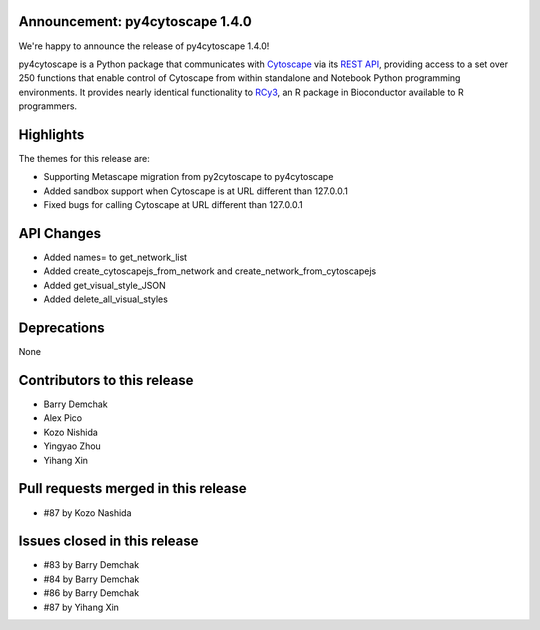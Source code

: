 Announcement: py4cytoscape 1.4.0
---------------------------------

We're happy to announce the release of py4cytoscape 1.4.0!

py4cytoscape is a Python package that communicates with `Cytoscape <https://cytoscape.org>`_
via its `REST API <https://pubmed.ncbi.nlm.nih.gov/31477170/>`_, providing access to a set over 250 functions that
enable control of Cytoscape from within standalone and Notebook Python programming environments. It provides
nearly identical functionality to `RCy3 <https://www.ncbi.nlm.nih.gov/pmc/articles/PMC6880260/>`_, an R package in
Bioconductor available to R programmers.


Highlights
----------

The themes for this release are:

* Supporting Metascape migration from py2cytoscape to py4cytoscape
* Added sandbox support when Cytoscape is at URL different than 127.0.0.1
* Fixed bugs for calling Cytoscape at URL different than 127.0.0.1


API Changes
-----------

* Added names= to get_network_list
* Added create_cytoscapejs_from_network and create_network_from_cytoscapejs
* Added get_visual_style_JSON
* Added delete_all_visual_styles

Deprecations
------------

None

Contributors to this release
----------------------------

- Barry Demchak
- Alex Pico
- Kozo Nishida
- Yingyao Zhou
- Yihang Xin


Pull requests merged in this release
------------------------------------

- #87 by Kozo Nashida


Issues closed in this release
------------------------------------

- #83 by Barry Demchak
- #84 by Barry Demchak
- #86 by Barry Demchak
- #87 by Yihang Xin


